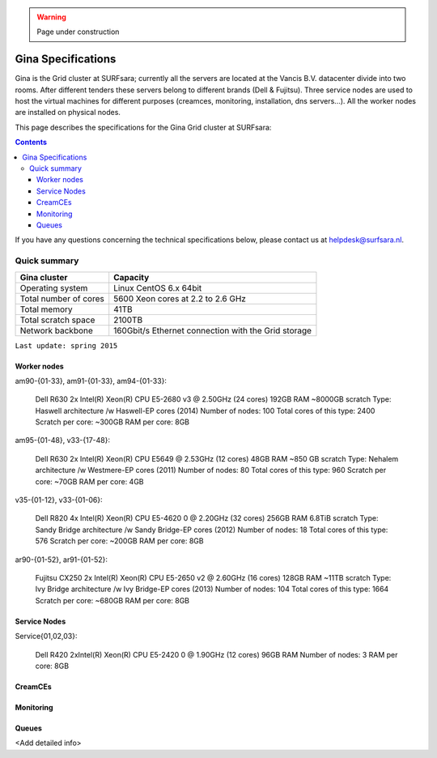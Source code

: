 .. warning:: Page under construction

.. _specs-gina:

*******************
Gina Specifications
*******************

Gina is the Grid cluster at SURFsara; currently all the servers are located at the Vancis B.V. datacenter divide into two rooms. After different tenders these servers belong to different brands (Dell & Fujitsu). Three service nodes are used to host the  virtual machines for different purposes (creamces, monitoring, installation, dns servers...). All the worker nodes are installed on physical nodes.

This page describes the specifications for the Gina Grid cluster at SURFsara:

.. contents:: 
    :depth: 4

If you have any questions concerning the technical specifications below, please contact us at helpdesk@surfsara.nl.


.. _gina-specs-summary:

=============
Quick summary
=============

============================ =====================================================
Gina cluster                 Capacity                                             
============================ =====================================================
Operating system             Linux CentOS 6.x 64bit                              
Total number of cores        5600 Xeon cores at 2.2 to 2.6 GHz                   
Total memory                 41TB                                                 
Total scratch space          2100TB                                              
Network backbone             160Gbit/s Ethernet connection with the Grid storage 
============================ =====================================================

``Last update: spring 2015``


Worker nodes
============

am90-{01-33}, am91-{01-33}, am94-{01-33}:

  Dell R630
  2x Intel(R) Xeon(R) CPU E5-2680 v3 @ 2.50GHz (24 cores)
  192GB RAM
  ~8000GB scratch
  Type: Haswell architecture /w Haswell-EP cores (2014)
  Number of nodes: 100
  Total cores of this type: 2400
  Scratch per core: ~300GB
  RAM per core: 8GB


am95-{01-48}, v33-{17-48}:

  Dell R630
  2x Intel(R) Xeon(R) CPU           E5649  @ 2.53GHz (12 cores)
  48GB RAM
  ~850 GB scratch
  Type: Nehalem architecture /w Westmere-EP cores (2011)
  Number of nodes: 80
  Total cores of this type: 960
  Scratch per core: ~70GB
  RAM per core: 4GB

v35-{01-12}, v33-{01-06}:

  Dell R820
  4x Intel(R) Xeon(R) CPU E5-4620 0 @ 2.20GHz (32 cores)
  256GB RAM
  6.8TiB scratch
  Type: Sandy Bridge architecture /w Sandy Bridge-EP cores (2012)
  Number of nodes: 18
  Total cores of this type: 576
  Scratch per core: ~200GB
  RAM per core: 8GB

ar90-{01-52}, ar91-{01-52}:

  Fujitsu CX250
  2x Intel(R) Xeon(R) CPU E5-2650 v2 @ 2.60GHz (16 cores)
  128GB RAM
  ~11TB scratch
  Type: Ivy Bridge architecture /w Ivy Bridge-EP cores (2013)
  Number of nodes: 104
  Total cores of this type: 1664
  Scratch per core: ~680GB
  RAM per core: 8GB
 

Service Nodes
=============

Service{01,02,03}:

  Dell R420
  2xIntel(R) Xeon(R) CPU E5-2420 0 @ 1.90GHz (12 cores)
  96GB RAM
  Number of nodes: 3
  RAM per core: 8GB


CreamCEs
========

Monitoring
==========

Queues
======
 
<Add detailed info>
